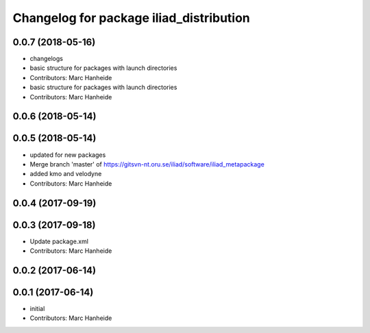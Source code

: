 ^^^^^^^^^^^^^^^^^^^^^^^^^^^^^^^^^^^^^^^^
Changelog for package iliad_distribution
^^^^^^^^^^^^^^^^^^^^^^^^^^^^^^^^^^^^^^^^

0.0.7 (2018-05-16)
------------------
* changelogs
* basic structure for packages with launch directories
* Contributors: Marc Hanheide

* basic structure for packages with launch directories
* Contributors: Marc Hanheide

0.0.6 (2018-05-14)
------------------

0.0.5 (2018-05-14)
------------------
* updated for new packages
* Merge branch 'master' of https://gitsvn-nt.oru.se/iliad/software/iliad_metapackage
* added kmo and velodyne
* Contributors: Marc Hanheide

0.0.4 (2017-09-19)
------------------

0.0.3 (2017-09-18)
------------------
* Update package.xml
* Contributors: Marc Hanheide

0.0.2 (2017-06-14)
------------------

0.0.1 (2017-06-14)
------------------
* initial
* Contributors: Marc Hanheide
